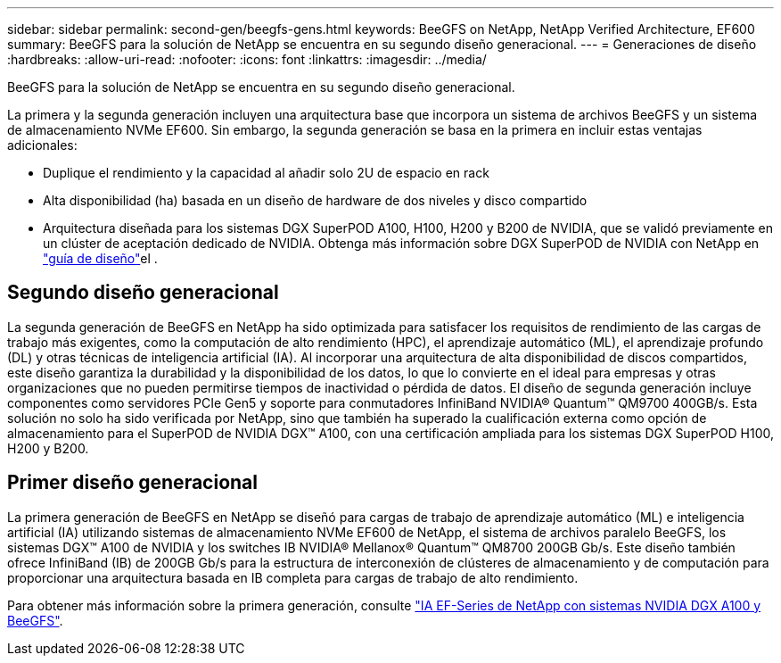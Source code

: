 ---
sidebar: sidebar 
permalink: second-gen/beegfs-gens.html 
keywords: BeeGFS on NetApp, NetApp Verified Architecture, EF600 
summary: BeeGFS para la solución de NetApp se encuentra en su segundo diseño generacional. 
---
= Generaciones de diseño
:hardbreaks:
:allow-uri-read: 
:nofooter: 
:icons: font
:linkattrs: 
:imagesdir: ../media/


[role="lead"]
BeeGFS para la solución de NetApp se encuentra en su segundo diseño generacional.

La primera y la segunda generación incluyen una arquitectura base que incorpora un sistema de archivos BeeGFS y un sistema de almacenamiento NVMe EF600. Sin embargo, la segunda generación se basa en la primera en incluir estas ventajas adicionales:

* Duplique el rendimiento y la capacidad al añadir solo 2U de espacio en rack
* Alta disponibilidad (ha) basada en un diseño de hardware de dos niveles y disco compartido
* Arquitectura diseñada para los sistemas DGX SuperPOD A100, H100, H200 y B200 de NVIDIA, que se validó previamente en un clúster de aceptación dedicado de NVIDIA. Obtenga más información sobre DGX SuperPOD de NVIDIA con NetApp en link:https://docs.netapp.com/us-en/netapp-solutions/ai/ai-dgx-superpod.html["guía de diseño"]el .




== Segundo diseño generacional

La segunda generación de BeeGFS en NetApp ha sido optimizada para satisfacer los requisitos de rendimiento de las cargas de trabajo más exigentes, como la computación de alto rendimiento (HPC), el aprendizaje automático (ML), el aprendizaje profundo (DL) y otras técnicas de inteligencia artificial (IA). Al incorporar una arquitectura de alta disponibilidad de discos compartidos, este diseño garantiza la durabilidad y la disponibilidad de los datos, lo que lo convierte en el ideal para empresas y otras organizaciones que no pueden permitirse tiempos de inactividad o pérdida de datos. El diseño de segunda generación incluye componentes como servidores PCIe Gen5 y soporte para conmutadores InfiniBand NVIDIA® Quantum™ QM9700 400GB/s. Esta solución no solo ha sido verificada por NetApp, sino que también ha superado la cualificación externa como opción de almacenamiento para el SuperPOD de NVIDIA DGX™ A100, con una certificación ampliada para los sistemas DGX SuperPOD H100, H200 y B200.



== Primer diseño generacional

La primera generación de BeeGFS en NetApp se diseñó para cargas de trabajo de aprendizaje automático (ML) e inteligencia artificial (IA) utilizando sistemas de almacenamiento NVMe EF600 de NetApp, el sistema de archivos paralelo BeeGFS, los sistemas DGX™ A100 de NVIDIA y los switches IB NVIDIA® Mellanox® Quantum™ QM8700 200GB Gb/s. Este diseño también ofrece InfiniBand (IB) de 200GB Gb/s para la estructura de interconexión de clústeres de almacenamiento y de computación para proporcionar una arquitectura basada en IB completa para cargas de trabajo de alto rendimiento.

Para obtener más información sobre la primera generación, consulte link:https://www.netapp.com/pdf.html?item=/media/25445-nva-1156-design.pdf["IA EF-Series de NetApp con sistemas NVIDIA DGX A100 y BeeGFS"^].
